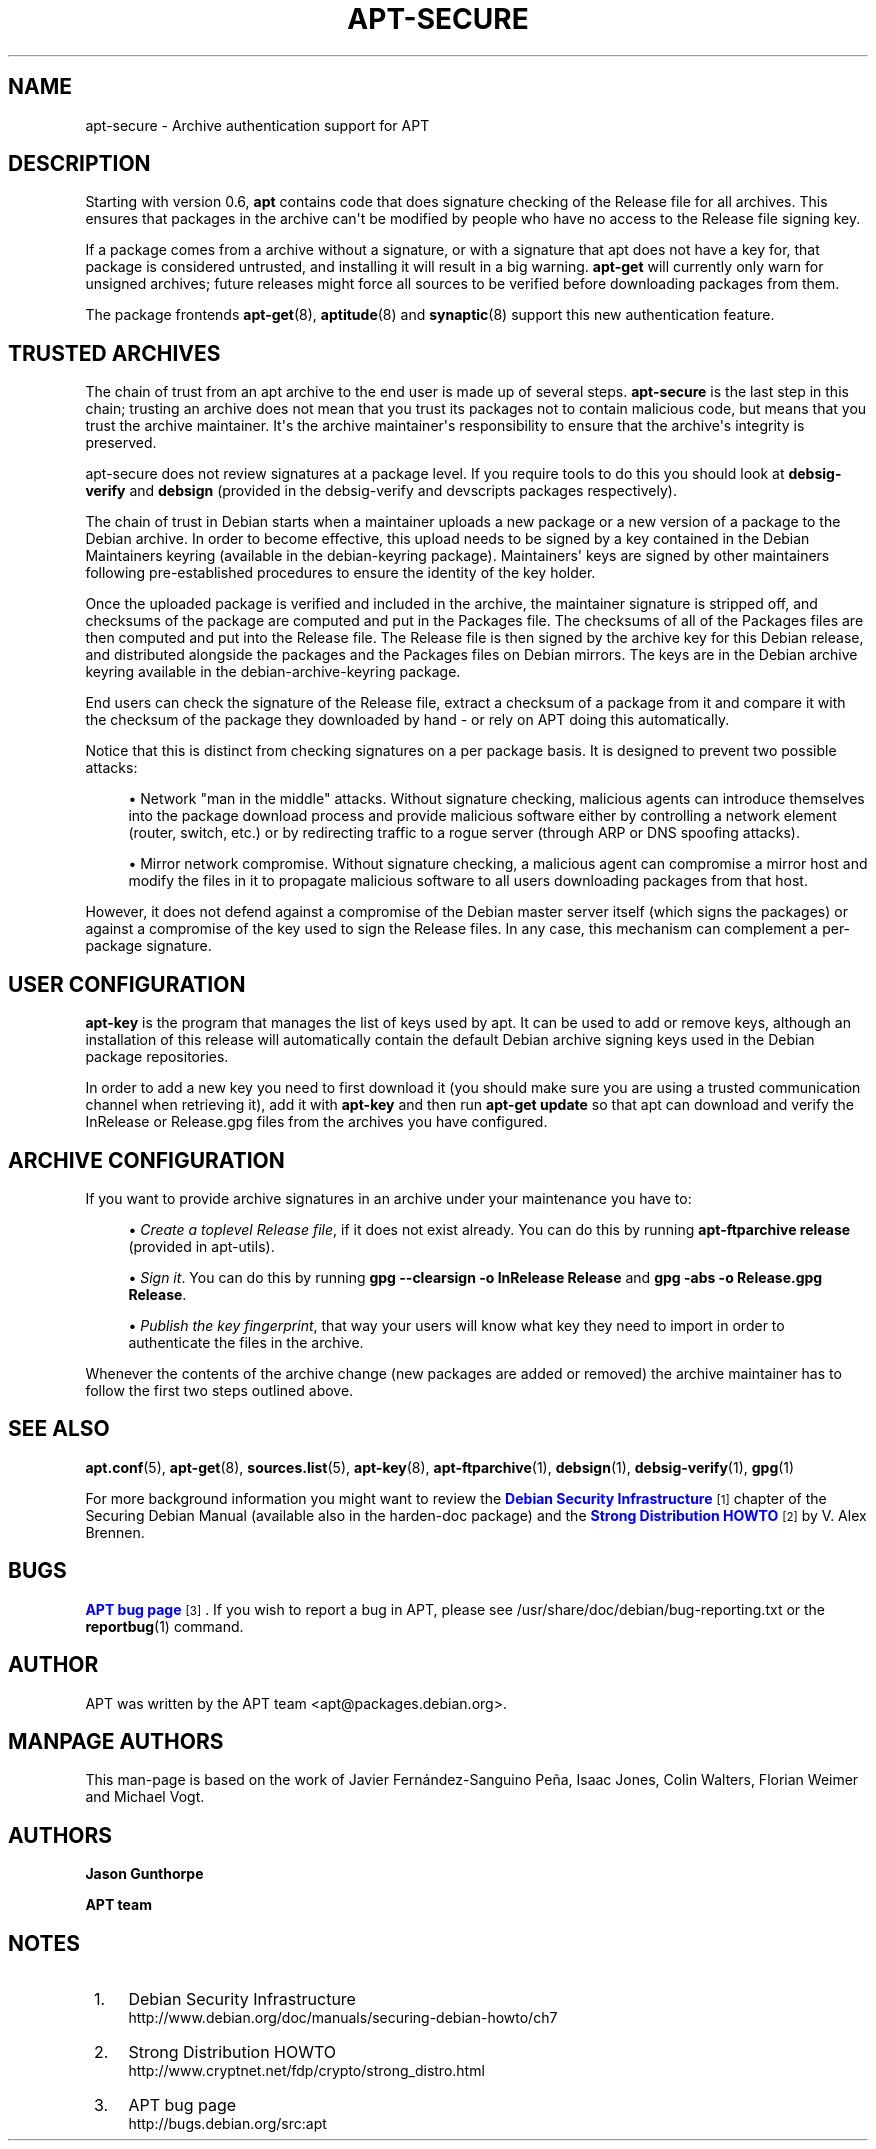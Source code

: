 '\" t
.\"     Title: apt-secure
.\"    Author: Jason Gunthorpe
.\" Generator: DocBook XSL Stylesheets v1.78.1 <http://docbook.sf.net/>
.\"      Date: 09\ \&June\ \&2012
.\"    Manual: APT
.\"    Source: APT 1.0.6
.\"  Language: English
.\"
.TH "APT\-SECURE" "8" "09\ \&June\ \&2012" "APT 1.0.6" "APT"
.\" -----------------------------------------------------------------
.\" * Define some portability stuff
.\" -----------------------------------------------------------------
.\" ~~~~~~~~~~~~~~~~~~~~~~~~~~~~~~~~~~~~~~~~~~~~~~~~~~~~~~~~~~~~~~~~~
.\" http://bugs.debian.org/507673
.\" http://lists.gnu.org/archive/html/groff/2009-02/msg00013.html
.\" ~~~~~~~~~~~~~~~~~~~~~~~~~~~~~~~~~~~~~~~~~~~~~~~~~~~~~~~~~~~~~~~~~
.ie \n(.g .ds Aq \(aq
.el       .ds Aq '
.\" -----------------------------------------------------------------
.\" * set default formatting
.\" -----------------------------------------------------------------
.\" disable hyphenation
.nh
.\" disable justification (adjust text to left margin only)
.ad l
.\" -----------------------------------------------------------------
.\" * MAIN CONTENT STARTS HERE *
.\" -----------------------------------------------------------------
.SH "NAME"
apt-secure \- Archive authentication support for APT
.SH "DESCRIPTION"
.PP
Starting with version 0\&.6,
\fBapt\fR
contains code that does signature checking of the Release file for all archives\&. This ensures that packages in the archive can\*(Aqt be modified by people who have no access to the Release file signing key\&.
.PP
If a package comes from a archive without a signature, or with a signature that apt does not have a key for, that package is considered untrusted, and installing it will result in a big warning\&.
\fBapt\-get\fR
will currently only warn for unsigned archives; future releases might force all sources to be verified before downloading packages from them\&.
.PP
The package frontends
\fBapt-get\fR(8),
\fBaptitude\fR(8)
and
\fBsynaptic\fR(8)
support this new authentication feature\&.
.SH "TRUSTED ARCHIVES"
.PP
The chain of trust from an apt archive to the end user is made up of several steps\&.
\fBapt\-secure\fR
is the last step in this chain; trusting an archive does not mean that you trust its packages not to contain malicious code, but means that you trust the archive maintainer\&. It\*(Aqs the archive maintainer\*(Aqs responsibility to ensure that the archive\*(Aqs integrity is preserved\&.
.PP
apt\-secure does not review signatures at a package level\&. If you require tools to do this you should look at
\fBdebsig\-verify\fR
and
\fBdebsign\fR
(provided in the debsig\-verify and devscripts packages respectively)\&.
.PP
The chain of trust in Debian starts when a maintainer uploads a new package or a new version of a package to the Debian archive\&. In order to become effective, this upload needs to be signed by a key contained in the Debian Maintainers keyring (available in the debian\-keyring package)\&. Maintainers\*(Aq keys are signed by other maintainers following pre\-established procedures to ensure the identity of the key holder\&.
.PP
Once the uploaded package is verified and included in the archive, the maintainer signature is stripped off, and checksums of the package are computed and put in the Packages file\&. The checksums of all of the Packages files are then computed and put into the Release file\&. The Release file is then signed by the archive key for this Debian release, and distributed alongside the packages and the Packages files on Debian mirrors\&. The keys are in the Debian archive keyring available in the
debian\-archive\-keyring
package\&.
.PP
End users can check the signature of the Release file, extract a checksum of a package from it and compare it with the checksum of the package they downloaded by hand \- or rely on APT doing this automatically\&.
.PP
Notice that this is distinct from checking signatures on a per package basis\&. It is designed to prevent two possible attacks:
.sp
.RS 4
.ie n \{\
\h'-04'\(bu\h'+03'\c
.\}
.el \{\
.sp -1
.IP \(bu 2.3
.\}
Network "man in the middle" attacks\&. Without signature checking, malicious agents can introduce themselves into the package download process and provide malicious software either by controlling a network element (router, switch, etc\&.) or by redirecting traffic to a rogue server (through ARP or DNS spoofing attacks)\&.
.RE
.sp
.RS 4
.ie n \{\
\h'-04'\(bu\h'+03'\c
.\}
.el \{\
.sp -1
.IP \(bu 2.3
.\}
Mirror network compromise\&. Without signature checking, a malicious agent can compromise a mirror host and modify the files in it to propagate malicious software to all users downloading packages from that host\&.
.RE
.PP
However, it does not defend against a compromise of the Debian master server itself (which signs the packages) or against a compromise of the key used to sign the Release files\&. In any case, this mechanism can complement a per\-package signature\&.
.SH "USER CONFIGURATION"
.PP
\fBapt\-key\fR
is the program that manages the list of keys used by apt\&. It can be used to add or remove keys, although an installation of this release will automatically contain the default Debian archive signing keys used in the Debian package repositories\&.
.PP
In order to add a new key you need to first download it (you should make sure you are using a trusted communication channel when retrieving it), add it with
\fBapt\-key\fR
and then run
\fBapt\-get update\fR
so that apt can download and verify the
InRelease
or
Release\&.gpg
files from the archives you have configured\&.
.SH "ARCHIVE CONFIGURATION"
.PP
If you want to provide archive signatures in an archive under your maintenance you have to:
.sp
.RS 4
.ie n \{\
\h'-04'\(bu\h'+03'\c
.\}
.el \{\
.sp -1
.IP \(bu 2.3
.\}
\fICreate a toplevel Release file\fR, if it does not exist already\&. You can do this by running
\fBapt\-ftparchive release\fR
(provided in apt\-utils)\&.
.RE
.sp
.RS 4
.ie n \{\
\h'-04'\(bu\h'+03'\c
.\}
.el \{\
.sp -1
.IP \(bu 2.3
.\}
\fISign it\fR\&. You can do this by running
\fBgpg \-\-clearsign \-o InRelease Release\fR
and
\fBgpg \-abs \-o Release\&.gpg Release\fR\&.
.RE
.sp
.RS 4
.ie n \{\
\h'-04'\(bu\h'+03'\c
.\}
.el \{\
.sp -1
.IP \(bu 2.3
.\}
\fIPublish the key fingerprint\fR, that way your users will know what key they need to import in order to authenticate the files in the archive\&.
.RE
.PP
Whenever the contents of the archive change (new packages are added or removed) the archive maintainer has to follow the first two steps outlined above\&.
.SH "SEE ALSO"
.PP
\fBapt.conf\fR(5),
\fBapt-get\fR(8),
\fBsources.list\fR(5),
\fBapt-key\fR(8),
\fBapt-ftparchive\fR(1),
\fBdebsign\fR(1),
\fBdebsig-verify\fR(1),
\fBgpg\fR(1)
.PP
For more background information you might want to review the
\m[blue]\fBDebian Security Infrastructure\fR\m[]\&\s-2\u[1]\d\s+2
chapter of the Securing Debian Manual (available also in the harden\-doc package) and the
\m[blue]\fBStrong Distribution HOWTO\fR\m[]\&\s-2\u[2]\d\s+2
by V\&. Alex Brennen\&.
.SH "BUGS"
.PP
\m[blue]\fBAPT bug page\fR\m[]\&\s-2\u[3]\d\s+2\&. If you wish to report a bug in APT, please see
/usr/share/doc/debian/bug\-reporting\&.txt
or the
\fBreportbug\fR(1)
command\&.
.SH "AUTHOR"
.PP
APT was written by the APT team
<apt@packages\&.debian\&.org>\&.
.SH "MANPAGE AUTHORS"
.PP
This man\-page is based on the work of Javier Fernández\-Sanguino Peña, Isaac Jones, Colin Walters, Florian Weimer and Michael Vogt\&.
.SH "AUTHORS"
.PP
\fBJason Gunthorpe\fR
.RS 4
.RE
.PP
\fBAPT team\fR
.RS 4
.RE
.SH "NOTES"
.IP " 1." 4
Debian Security Infrastructure
.RS 4
\%http://www.debian.org/doc/manuals/securing-debian-howto/ch7
.RE
.IP " 2." 4
Strong Distribution HOWTO
.RS 4
\%http://www.cryptnet.net/fdp/crypto/strong_distro.html
.RE
.IP " 3." 4
APT bug page
.RS 4
\%http://bugs.debian.org/src:apt
.RE
